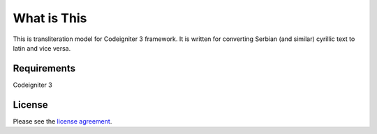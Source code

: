 ###################
What is This
###################

This is transliteration model for Codeigniter 3 framework. It is written for converting Serbian (and similar) cyrillic text to latin and vice versa.

*******************
Requirements
*******************

Codeigniter 3

*******
License
*******

Please see the `license agreement <https://github.com/miloske85/ci_transliteration_sr/blob/master/license.txt>`_.
